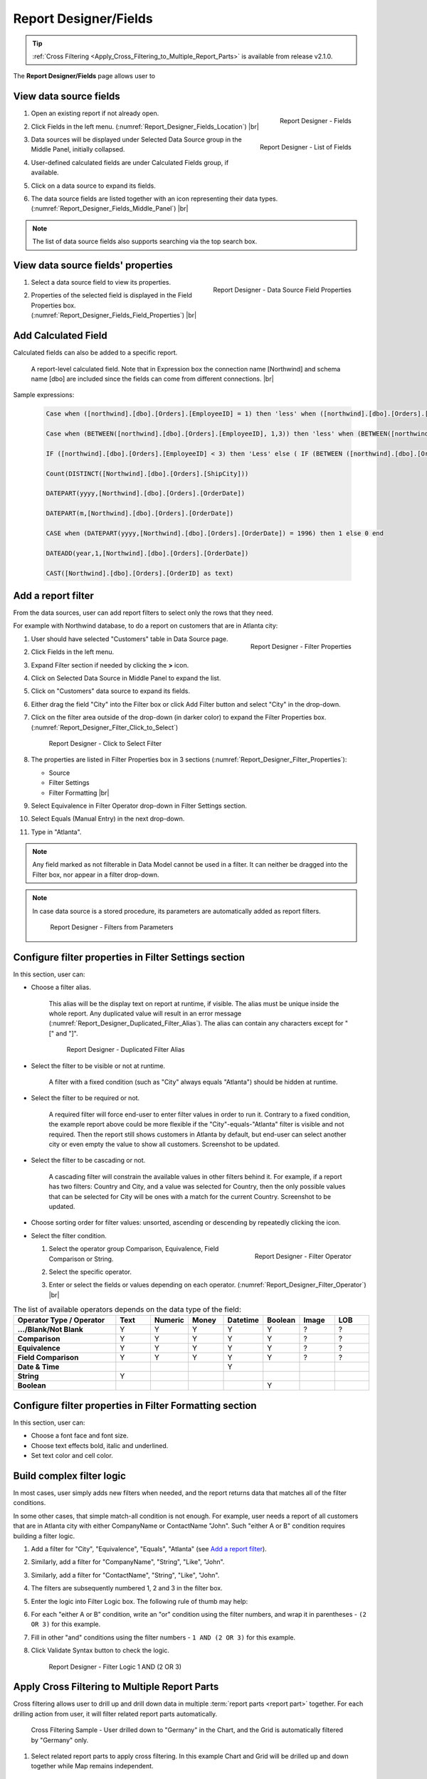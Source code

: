 

==========================
Report Designer/Fields
==========================

.. tip::

   :ref:`Cross Filtering <Apply_Cross_Filtering_to_Multiple_Report_Parts>` is available from release v2.1.0.

The **Report Designer/Fields** page allows user to

.. hlist::
   :columns: 2

   -  view data source fields' properties
   -  add report-level calculated fields
   -  define report filters based on data source fields
   -  add report parts to report body
   -  add data source fields to report
   -  configure formatting and calculation properties for data source fields in report

View data source fields
=======================

#. .. _Report_Designer_Fields_Location:

   .. figure:: /_static/images/Report_Designer_Fields_Location.png
      :align: right
      :width: 485px

      Report Designer - Fields

   Open an existing report if not already open.
#. Click Fields in the left menu. (:numref:`Report_Designer_Fields_Location`) |br|
#. .. _Report_Designer_Fields_Middle_Panel:

   .. figure:: /_static/images/Report_Designer_Fields_Middle_Panel.png
      :align: right
      :width: 223px

      Report Designer - List of Fields

   Data sources will be displayed under Selected Data Source group in
   the Middle Panel, initially collapsed.
#. User-defined calculated fields are under Calculated Fields group, if
   available.
#. Click on a data source to expand its fields.
#. The data source fields are listed together with an icon representing
   their data types. (:numref:`Report_Designer_Fields_Middle_Panel`) |br|

.. note::

   The list of data source fields also supports searching via the top search box.

View data source fields' properties
===================================

#. .. _Report_Designer_Fields_Field_Properties:

   .. figure:: /_static/images/Report_Designer_Fields_Field_Properties.png
      :align: right
      :width: 263px

      Report Designer - Data Source Field Properties

   Select a data source field to view its properties.
#. Properties of the selected field is displayed in the Field Properties
   box. (:numref:`Report_Designer_Fields_Field_Properties`) |br|

Add Calculated Field
======================

Calculated fields can also be added to a specific report.

   .. figure:: /_static/images/Report_Level_Calculated_Field_Discounted_Cost.png
      :width: 724px

   A report-level calculated field. Note that in Expression box the connection name [Northwind] and schema name [dbo] are included since the fields can come from different connections. |br|

.. commented_out

   .. warning::

      Please write the whole expression in a single line. New line characters such as Enter will break the syntax.

Sample expressions:

   .. code-block:: sql

      Case when ([northwind].[dbo].[Orders].[EmployeeID] = 1) then 'less' when ([northwind].[dbo].[Orders].[EmployeeID] = 3 ) then 'mid' when ([northwind].[dbo].[Orders].[EmployeeID] = 4)  then 'high' else 'not evaluated' end

      Case when (BETWEEN([northwind].[dbo].[Orders].[EmployeeID], 1,3)) then 'less' when (BETWEEN([northwind].[dbo].[Orders].[EmployeeID], 4,6) ) then 'mid' when ( BETWEEN([northwind].[dbo].[Orders].[EmployeeID], 7,10))  then 'high' else 'not evaluated' end

      IF ([northwind].[dbo].[Orders].[EmployeeID] < 3) then 'Less' else ( IF (BETWEEN ([northwind].[dbo].[Orders].[EmployeeID] , 3, 6)) then  'More' else 'Most' END) END

      Count(DISTINCT([Northwind].[dbo].[Orders].[ShipCity]))

      DATEPART(yyyy,[Northwind].[dbo].[Orders].[OrderDate])

      DATEPART(m,[Northwind].[dbo].[Orders].[OrderDate])

      CASE when (DATEPART(yyyy,[Northwind].[dbo].[Orders].[OrderDate]) = 1996) then 1 else 0 end

      DATEADD(year,1,[Northwind].[dbo].[Orders].[OrderDate])

      CAST([Northwind].[dbo].[Orders].[OrderID] as text)

.. seealso::

   -  :doc:`doc_available_calculated_field_expressions`

Add a report filter
===================

From the data sources, user can add report filters to select only the
rows that they need.

For example with Northwind database, to do a report on customers that
are in Atlanta city:

#. .. _Report_Designer_Filter_Properties:

   .. figure:: /_static/images/Report_Designer_Filter_Properties.png
      :align: right
      :width: 265px

      Report Designer - Filter Properties

   User should have selected "Customers" table in Data Source page.
#. Click Fields in the left menu.
#. Expand Filter section if needed by clicking the **>** icon.
#. Click on Selected Data Source in Middle Panel to expand the list.
#. Click on "Customers" data source to expand its fields.
#. Either drag the field "City" into the Filter box or click Add Filter
   button and select "City" in the drop-down.
#. Click on the filter area outside of the drop-down (in darker color)
   to expand the Filter Properties box. (:numref:`Report_Designer_Filter_Click_to_Select`)

   .. _Report_Designer_Filter_Click_to_Select:

   .. figure:: /_static/images/Report_Designer_Filter_Click_to_Select.png
      :width: 324px

      Report Designer - Click to Select Filter

#. The properties are listed in Filter Properties box in 3 sections (:numref:`Report_Designer_Filter_Properties`):

   -  Source
   -  Filter Settings
   -  Filter Formatting |br|

#. Select Equivalence in Filter Operator drop-down in Filter Settings
   section.
#. Select Equals (Manual Entry) in the next drop-down.
#. Type in "Atlanta".

.. note::

   Any field marked as not filterable in Data Model cannot be used in a filter. It can neither be dragged into the Filter box, nor appear in a filter drop-down.

.. note::

   In case data source is a stored procedure, its parameters are automatically added as report filters.

   .. _Report_Designer_Filter_SP_Parameter:

   .. figure:: /_static/images/Report_Designer_Filter_SP_Parameter.png
      :width: 719px

      Report Designer - Filters from Parameters

Configure filter properties in Filter Settings section
======================================================

In this section, user can:

-  Choose a filter
   alias.

       This alias will be the display text on report at runtime, if
       visible.
       The alias must be unique inside the whole report. Any duplicated
       value will result in an error message (:numref:`Report_Designer_Duplicated_Filter_Alias`).
       The alias can contain any characters except for "[" and "]".

       .. _Report_Designer_Duplicated_Filter_Alias:

       .. figure:: /_static/images/Report_Designer_Duplicated_Filter_Alias.png
          :width: 515px

          Report Designer - Duplicated Filter Alias

-  Select the filter to be visible or not at runtime.

       A filter with a fixed condition (such as "City" always equals
       "Atlanta") should be hidden at runtime.

-  Select the filter to be required or not.

       A required filter will force end-user to enter filter values in
       order to run it.
       Contrary to a fixed condition, the example report above could be
       more flexible if the "City"-equals-"Atlanta" filter is visible
       and not required. Then the report still shows customers in
       Atlanta by default, but end-user can select another city or even
       empty the value to show all customers. Screenshot to be updated.

-  Select the filter to be cascading or not.

       A cascading filter will constrain the available values in other
       filters behind it. For example, if a report has two filters:
       Country and City, and a value was selected for Country, then the
       only possible values that can be selected for City will be ones
       with a match for the current Country. Screenshot to be updated.

-  Choose sorting order for filter values: unsorted, ascending or
   descending by repeatedly clicking the icon.

-  Select the filter condition.

   #. .. _Report_Designer_Filter_Operator:

      .. figure:: /_static/images/Report_Designer_Filter_Operator.png
         :align: right
         :width: 221px

         Report Designer - Filter Operator

      Select the operator group Comparison, Equivalence, Field
      Comparison or String.
   #. Select the specific operator.
   #. Enter or select the fields or values depending on each operator. (:numref:`Report_Designer_Filter_Operator`) |br|

.. list-table:: The list of available operators depends on the data type of the field:
   :widths: 30 10 10 10 10 10 10 10
   :class: apitable
   :header-rows: 1
   :stub-columns: 1

   *  - Operator Type / Operator
      - Text
      - Numeric
      - Money
      - Datetime
      - Boolean
      - Image
      - LOB
   *  - .../Blank/Not Blank
      - Y
      - Y
      - Y
      - Y
      - Y
      - ?
      - ?
   *  - Comparison
      - Y
      - Y
      - Y
      - Y
      - Y
      - ?
      - ?
   *  - Equivalence
      - Y
      - Y
      - Y
      - Y
      - Y
      - ?
      - ?
   *  - Field Comparison
      - Y
      - Y
      - Y
      - Y
      - Y
      - ?
      - ?
   *  - Date & Time
      -
      -
      -
      - Y
      -
      -
      -
   *  - String
      - Y
      -
      -
      -
      -
      -
      -
   *  - Boolean
      -
      -
      -
      -
      - Y
      -
      -


Configure filter properties in Filter Formatting section
========================================================

In this section, user can:

-  Choose a font face and font size.

-  Choose text effects bold, italic and underlined.

-  Set text color and cell color.

.. _Build_complex_filter_logic:

Build complex filter logic
==========================

In most cases, user simply adds new filters when needed, and the report
returns data that matches all of the filter conditions.

In some other cases, that simple match-all condition is not enough. For
example, user needs a report of all customers that are in Atlanta city
with either CompanyName or ContactName "John". Such "either A or B"
condition requires building a filter logic.

#. Add a filter for "City", "Equivalence", "Equals", "Atlanta" (see `Add
   a report filter`_).
#. Similarly, add a filter for "CompanyName", "String", "Like", "John".
#. Similarly, add a filter for "ContactName", "String", "Like", "John".
#. The filters are subsequently numbered 1, 2 and 3 in the filter box.
#. Enter the logic into Filter Logic box. The following rule of thumb
   may help:
#. For each "either A or B" condition, write an "or" condition using the
   filter numbers, and wrap it in parentheses - ``(2 OR 3)`` for this
   example.
#. Fill in other "and" conditions using the filter numbers -
   ``1 AND (2 OR 3)`` for this example.
#. Click Validate Syntax button to check the logic.

   .. _Report_Designer_Filter_Logic_1_AND_(2_OR_3):

   .. figure:: /_static/images/Report_Designer_Filter_Logic_1_AND_(2_OR_3).png
      :width: 953px

      Report Designer - Filter Logic 1 AND (2 OR 3)

.. _Apply_Cross_Filtering_to_Multiple_Report_Parts:

Apply Cross Filtering to Multiple Report Parts
=========================================================

.. versionadded:: 2.1.0

Cross filtering allows user to drill up and drill down data in multiple :term:`report parts <report part>` together. For each drilling action from user, it will filter related report parts automatically.

.. _Report_Designer_Filter_Cross_Filtering_Sample:

.. figure:: /_static/images/Report_Filtering/Report_Cross_Filtering_ShipCountry_ShipCity_by_Germany.png
   :width: 810px

   Cross Filtering Sample - User drilled down to "Germany" in the Chart, and the Grid is automatically filtered by "Germany" only.

#. Select related report parts to apply cross filtering. In this example Chart and Grid will be drilled up and down together while Map remains independent.

   .. figure:: /_static/images/Report_Filtering/Report_Cross_Filtering_Report_Part_Selection.png
      :width: 454px

      Report Designer - Cross Filtering Report Part Selection

#. Set up report parts to have common data source fields. In this example Chart and Grid display aggregated data for ShipCountry and ShipCity.

#. Drill down on one report part by clicking on a data point.

   .. _Report_Cross_Filtering_ShipCountry_ShipCity_by_All:

   .. figure:: /_static/images/Report_Filtering/Report_Cross_Filtering_ShipCountry_ShipCity_by_All.png
      :width: 810px

      Cross Filtering Sample - User is about to drill down on "Germany" in the Chart.

#. The related report parts are filtered automatically, and the Cross Filtering breadcrumb tells which report part is being drilled down. (:numref:`Report_Designer_Filter_Cross_Filtering_Sample`)

#. To reset, either drill up the exact report part, or remove the drill-down on the breadcrumb.

   .. _Remove_a_Cross_Filter:

   .. figure:: /_static/images/Report_Filtering/Remove_a_Cross_Filter.png
      :width: 810px

      Click to remove a drill-down on the breadcrumb

.. _Manage_Report_Parts:

Manage Report Parts
===================

There are many ways to
display data in a report: bar chart, line chart, pie chart, map, data
grid, etc, each is supported by a different :term:`report part`. Built-in report
parts include:

-  Chart (Bar Chart, Line Chart, Pie Chart, etc.)
-  Form
-  Grid (Horizontal, Vertical, Pivot)
-  Gauge
-  Map

Any new report will include one default blank report part. Additional
report parts of the same or different types can be added by:

-  clicking Add Report Part button at the top.
-  clicking the add icon (+) in any available background cell. (:numref:`Report_Designer_Add_Report_Part`)

   .. _Report_Designer_Add_Report_Part:

   .. figure:: /_static/images/Report_Designer_Add_Report_Part.png
      :width: 524px

      Report Designer - Add Report Part

-  clicking the copy icon in the configuration header.

   .. _Report_Designer_Copy_Report_Part:

   .. figure:: /_static/images/Report_Designer_Copy_Report_Part.png
      :width: 656px

      Report Designer - Copy Report Part

A report part can be removed by clicking the delete icon in the
configuration header.

   .. _Report_Designer_Remove_Report_Part:

   .. figure:: /_static/images/Report_Designer_Remove_Report_Part.png
      :width: 94px

      Report Designer - Remove Report Part

Report parts can be resized, dragged to a new location, or switched
position with each other in Preview Mode.

   .. _Report_Designer_Switch_to_Preview_Mode:

   .. figure:: /_static/images/Report_Designer_Switch_to_Preview_Mode.png
      :width: 128px

      Report Designer - Switch to Preview Mode

-  To resize:

   #. Hover the cursor over borders and corners of a report part.
   #. When the cursor changes, click and drag to resize the report part.
   #. The color of the dragged report part remains purple if the new
      size is acceptable, and changes to orange if the new size overlaps
      with other report parts.
   #. Release the mouse when the color is purple to accept the new size.
   #. Release the mouse when the color is orange to cancel.

-  To change location:

   .. _Report_Designer_Drag_Report_Part_to_Invalid_Location:

   .. figure:: /_static/images/Report_Designer_Drag_Report_Part_to_Invalid_Location.png
      :align: right
      :width: 524px

      Report Designer - Drag Report Part to Invalid Location


   #. Hover the cursor over the report part header.
   #. When the cursor changes, click and drag the report part to a new
      location.
   #. The shadow rectangle is where the report part will land.
   #. The color of the dragged report part remains purple if the new
      location is acceptable, and changes to orange if the new location
      overlaps with other report parts.
   #. Release the mouse when the color is purple to accept the new
      location.
   #. Release the mouse when the color is orange to cancel. |br|

-  To switch position with another report part:

   .. _Report_Designer_Drag_Report_Part_to_Switch_Location:

   .. figure:: /_static/images/Report_Designer_Drag_Report_Part_to_Switch_Location.png
      :align: right
      :width: 507px

      Report Designer - Drag Report Part to Switch Location

   #. Hover the cursor over the report part header.
   #. When the cursor changes, click and drag the report part over
      another.
   #. The shadow rectangle is where the report part will land.
   #. Drag the report part so that the shadow rectangle completely
      covers or is completely covered by the other report part, and the
      color of the dragged report part remains purple.
   #. Release the mouse when the color is purple to accept the new
      location. |br|

.. figure:: /_static/images/Report_Designer_FreightGrid_FreightChart_OrdersGrid.png
   :width: 951px

   Sample Combination of a Subtotal Grid, a Chart and a
   Detailed Grid

Configure report part properties
================================

See:

-  :doc:`doc_report_designer_chart`
-  :doc:`doc_report_designer_form`
-  :doc:`doc_report_designer_gauge`
-  :doc:`doc_report_designer_grid`
-  :doc:`doc_report_designer_map`


Open Field Properties box for data source fields in report
==========================================================

#. Click on a data source field inside report body.
#. The properties are listed in Field Properties box in 4 sections:

   -  Data Source
   -  Data Formatting
   -  Header Formatting
   -  Drill Down

.. note::

   Instead of trying to find a field inside report body and click on it, user can quickly select a report part then one of its fields using the two drop-downs on top of Field Properties box. (:numref:`Report_Designer_Data_Source_Report_Part_And_Field_Drop-downs`)

   .. _Report_Designer_Data_Source_Report_Part_And_Field_Drop-downs:

   .. figure:: /_static/images/Report_Designer_Data_Source_Report_Part_And_Field_Drop-downs.png
      :width: 219px

      Report Designer - Report Part and Field drop-downs

Configure field properties in Data Source section
=================================================

In this section, user can:

-  .. _Report_Designer_Fields_Duplicated_Field_Alias:

   .. figure:: /_static/images/Report_Designer_Fields_Duplicated_Field_Alias.png
      :align: right
      :width: 219px

      Report Designer - Duplicated Field Alias

   Choose an alias
   for the selected data source field.

       The alias must be unique inside the whole report. Any duplicated
       value will result in an error message (:numref:`Report_Designer_Fields_Duplicated_Field_Alias`).
       The alias can contain any characters except for "[" and "]". |br|

-  Select visible or not for the field. A not visible field will not
   appear on the report screen at runtime.

Configure field properties in Data Formatting section
=====================================================

In this section, user can:

-  Apply a function to the field.

       The list of available functions depends on the data type and
       includes two lists:

   -  User-defined functions marked as Field Level in Data Model which
      require a single input parameter in a compatible data type.
   -  System built-in functions for that specific data type.

.. list-table:: List of system built-in functions for each data type
   :class: apitable
   :header-rows: 1
   :stub-columns: 1
   :widths: 15 50 5 5 5 5 5 5 5

   *  - Built-in |br| Function
      - Description
      - Text
      - Numeric
      - Money
      - Datetime
      - Boolean
      - Image
      - LOB
   *  - Average
      - Returns the average of the values in a field.
      -
      - Y
      - Y
      -
      -
      -
      -
   *  - Count
      - Returns the number of items in a field.
      - Y
      - Y
      - Y
      - Y
      - Y
      -
      -
   *  - Count |br| Distinct
      - Returns the number of unique items in a field.
      - Y
      - Y
      - Y
      - Y
      - Y
      -
      -
   *  - Maximum
      - Returns the maximum value in a field.
      - Y
      - Y
      - Y
      - Y
      -
      -
      -
   *  - Minimum
      - Returns the minimum value in a field.
      - Y
      - Y
      - Y
      - Y
      -
      -
      -
   *  - Sum
      - Returns the sum of all values in a field.
      -
      - Y
      - Y
      -
      -
      -
      -
   *  - Sum |br| Distinct
      - Returns the sum of all unique values in a field.
      -
      - Y
      - Y
      -
      -
      -
      -
   *  - Group
      - Groups data together by field values for aggregating.
      - Y
      - Y
      - Y
      - Y
      - Y
      -
      -
   *  - Days Old
      - Returns the number of days counting from today's date.
      -
      -
      -
      - Y
      -
      -
      -
   *  - Average |br| Days Old
      - Returns the average number of days counting from today's date.
      -
      -
      -
      - Y
      -
      -
      -
   *  - Sum |br| Days Old
      - Return the sum of numbers of days counting from today's date.
      -
      -
      -
      - Y
      -
      -
      -
   *  - Group |br| Days Old
      - Groups data together by numbers of days for aggregating.
      -
      -
      -
      - Y
      -
      -
      -



-  Choose a display format for the field.

       The list of available dispaly formats depends on the data type of
       the field.

-  Choose a font face and font size.

-  Choose text effects bold, italic and underlined.

-  Choose text alignment left, center, right or justify.

-  Choose data sorting order unsorted, ascending or descending by
   repeatedly clicking the icon.

-  Set text
   color and cell color for different ranges of value.

   #. Click either icon.
   #. Select Value, Range Value or Range Percentage in Text Color
      Settings or Cell Color Settings pop-up.
   #. Click Add Setting.
   #. Enter a value or a range of value then pick a color.
   #. Continue to click Add Setting to add more ranges and colors.
   #. Click OK to save the setting.

   .. _Report_Designer_Field_Text_Color_Range:

   .. figure:: /_static/images/Report_Designer_Field_Text_Color_Range.png
      :width: 457px

      Report Designer - Text Color for a Date Range



-  .. _Report_Designer_Field_Alternative_Text_Value:

   .. figure:: /_static/images/Report_Designer_Field_Alternative_Text_Value.png
      :align: right
      :width: 457px

      Report Designer - Alternative Text for UnitsInStock = 0

   Set alternative text for different ranges of value.

   #. Click the icon.
   #. Select Value, Range Value or Range Percentage in Alternative Text
      Settings pop-up.
   #. Click Add Setting.
   #. Enter a value or a range of value then type in an alternative
      text.
   #. Continue to click Add Setting to add more ranges and alternative
      texts.
   #. Click OK to save the setting. |br|

-  Set custom URL.

   #. Click the icon.
   #. Enter the url into the text box.
   #. Choose an option to open the url in a new window, a new tab or the
      current window.
   #. Click OK to save the setting.

-  Write customized action in embedded JavaScript.

.. topic:: System variables

   Some system variables are available for use in Custom URL or Embedded JavaScript pop-ups.

   * ``pXvalue=a_value`` sets ``a_value`` as the value for filter number X.
   * ``{column_name}`` will be replaced by the value in the column specified.
   * ``{0}`` will be replaced by the value in current column.

   For example:

   * ``http://www.google.com/?q={0}`` when clicked on will open Google and search for the value in this column.
   * ``http://www.google.com/?q={[OrderDay]}`` when clicked on will open Google and search for the value in column OrderDay.
   * ``http://127.0.0.1/new/e8d89dc0-5933-4946-816c-c0ee4e30f2b2?p1value={[OrderDay]}`` when clicked on will take the value in column OrderDay, open the report with id=e8d89dc0-5933-4946-816c-c0ee4e30f2b2 and pass the value to the first filter of that report.

|br|

-  Set Grand Total and Sub Total.

.. topic:: Grand Total and Sub Total

   In report tables, the Grand Total for a field will provide the sum of all values within that field across the entire table. For example, in a report for Northwind database's Orders table, the Grand Total for Freight field will tell the sum of all Freight costs until now. Screenshot to be updated.

   To have the sum for all Freight costs to each country without having to create additional reports, Grouping and Sub Total can be used. Grouping will group data for each ShipCountry together, while Sub Total for Freight field will give the sum of all Freight costs in each country/group. Screenshot to be updated.

   Grand Total and Sub Total is not necessarily the sum calculation. Other functions include minimum, maximum, average, count and user-defined expression.

   .. versionadded :: 2.6.0 : Add new option for Sub Total: **Default Sub Total**

   For more detail about Grand Total and Sub Total please visit 

|br|

To set up both Grand Total and Sub Total for Freight costs in Northwind database's Orders table as an example:

    #. .. _Report_Designer_Added_ShipCountry_and_Freight:

       .. figure:: /_static/images/Report_Designer_Added_ShipCountry_and_Freight.png
          :align: right
          :width: 443px

          Report Designer - ShipCountry and Freight

       Choose Orders table as Data Source, add a Grid report part, add [ShipCountry] and [Freight] to the list of columns. |br|
    #. .. _Report_Designer_ShipCountry_Group_Function:

       .. figure:: /_static/images/Report_Designer_ShipCountry_Group_Function.png
          :align: right
          :width: 252px

          Report Designer - Group ShipCountry

       Select [ShipCountry] in the report part.
    #. Choose Group in Function drop-down. Data will be grouped by each
       available value in [ShipCountry]. |br|
    #. Select
       [Freight] in the report part.
    #. Click the Grand Total icon to open the pop-up.
    #. Enter the display label in Grand Total Label box (e.g. "Total
       Freight Costs").
    #. Select Sum in Grand Total Function drop-down.
    #. The data type Money is automatically suggested in Data Type
       drop-down.
    #. Click OK to close the pop-up.

       .. _Report_Designer_Freight_Grand_Total_Sum:

       .. figure:: /_static/images/Report_Designer_Freight_Grand_Total_Sum.png
          :width: 590px

          Report Designer - Grand Total Sum for Freight

    #. Click
       the Sub Total icon to open the pop-up.
    #. Enter the display label in Subtotal Label box (e.g. "Freight
       Costs for this Country").
    #. Select Sum in Subtotal Function drop-down.
    #. The data type Money is automatically suggested in Data Type
       drop-down.
    #. Click OK to close the pop-up.

       .. _Report_Designer_Freight_Sub_Total_Sum:

       .. figure:: /_static/images/Report_Designer_Freight_Sub_Total_Sum.png
          :width: 596px

          Report Designer - Sub Total Sum for Freight

    #. Click Save at the top.

Configure field properties in Header Formatting section
=======================================================

In this section, user can adjust formatting for the header row:

-  Set column width.
-  Choose a font face and font size.
-  Choose text effects bold, italic and underlined.
-  Choose text alignment left, center, right or justify.
-  Choose text color and cell color (see `Configure field properties in
   Data Formatting
   section`_).
-  Turn on or off word wrap option.
-  Set the "grouping key" for specific columns to stand next to each
   other. Screenshot to be updated.

Configure field properties in Drill Down section
================================================

In this section, user can connect another report as subreport via the
values in this parent report.

#. .. _Report_Designer_Sub-report_Field_Mapping:

   .. figure:: /_static/images/Report_Designer_Sub-report_Field_Mapping.png
      :align: right
      :width: 458px

      Report Designer - Drill Down Field Mapping

   Click the icon to open Subreport Settings pop-up.
#. Select the subreport from the drop-down list.
#. Tick the checkbox in case subreport needs to filter in the same way
   as parent report.
#. Click Add Field Mapping button to insert a new mapping row.
#. Select a field in current report to use its values as filter
#. Select a field in subreport to be filtered by those values. (:numref:`Report_Designer_Sub-report_Field_Mapping`)
#. Continue to add more field mappings as needed.
#. Choose a display style for the subreport in the Style drop-down.
#. Click OK to save the setting. |br|

.. seealso::

   -  :doc:`usage_report_on_multiple_tables`

